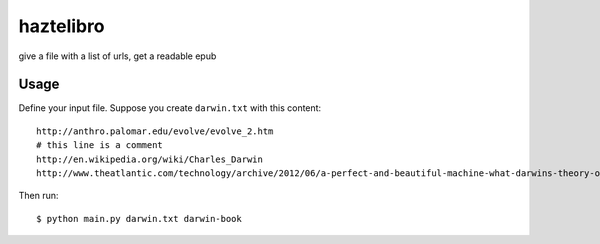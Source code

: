haztelibro
==========

give a file with a list of urls, get a readable epub


Usage
------

Define your input file. Suppose you create ``darwin.txt`` with this content::

    http://anthro.palomar.edu/evolve/evolve_2.htm
    # this line is a comment
    http://en.wikipedia.org/wiki/Charles_Darwin
    http://www.theatlantic.com/technology/archive/2012/06/a-perfect-and-beautiful-machine-what-darwins-theory-of-evolution-reveals-about-artificial-intelligence/258829/

Then run::

    $ python main.py darwin.txt darwin-book


